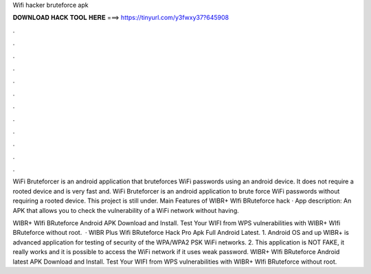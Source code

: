 Wifi hacker bruteforce apk



𝐃𝐎𝐖𝐍𝐋𝐎𝐀𝐃 𝐇𝐀𝐂𝐊 𝐓𝐎𝐎𝐋 𝐇𝐄𝐑𝐄 ===> https://tinyurl.com/y3fwxy37?645908



.



.



.



.



.



.



.



.



.



.



.



.

WiFi Bruteforcer is an android application that bruteforces WiFi passwords using an android device. It does not require a rooted device and is very fast and. WiFi Bruteforcer is an android application to brute force WiFi passwords without requiring a rooted device. This project is still under. Main Features of WIBR+ WIfi BRuteforce hack · App description: An APK that allows you to check the vulnerability of a WiFi network without having.

WIBR+ WIfi BRuteforce Android APK Download and Install. Test Your WIFI from WPS vulnerabilities with WIBR+ WIfi BRuteforce without root.  · WIBR Plus Wifi BRuteforce Hack Pro Apk Full Android Latest. 1. Android OS and up WIBR+ is advanced application for testing of security of the WPA/WPA2 PSK WiFi networks. 2. This application is NOT FAKE, it really works and it is possible to access the WiFi network if it uses weak password. WIBR+ WIfi BRuteforce Android latest APK Download and Install. Test Your WIFI from WPS vulnerabilities with WIBR+ WIfi BRuteforce without root.
